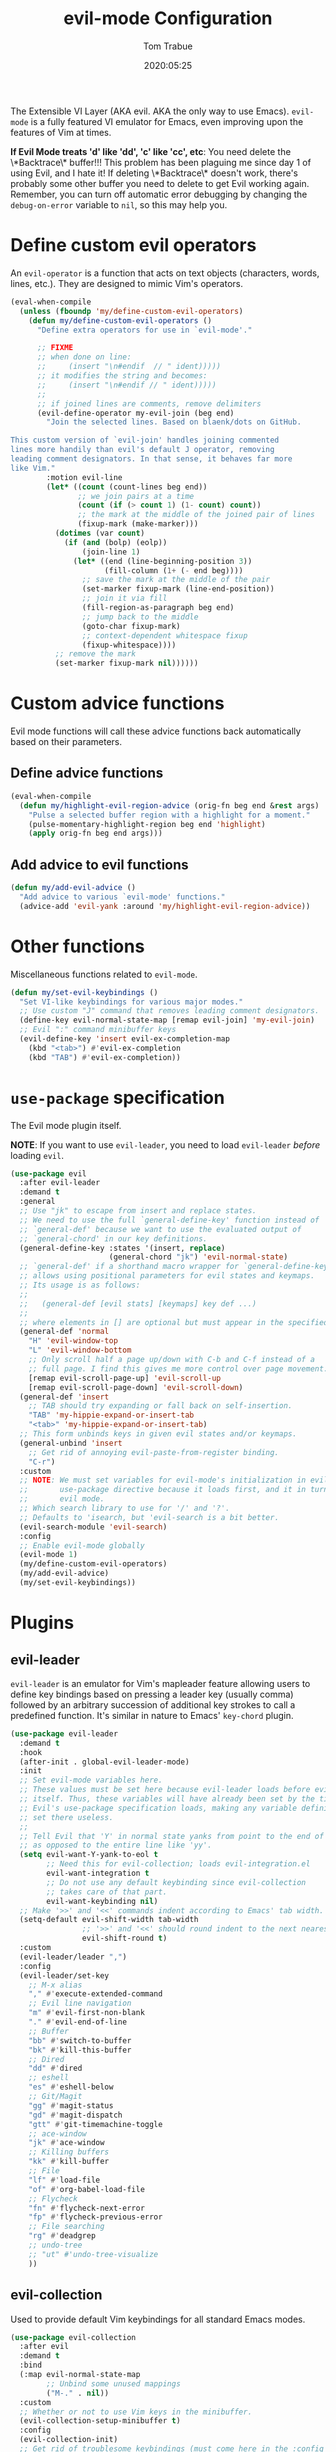 #+title:  evil-mode Configuration
#+author: Tom Trabue
#+email:  tom.trabue@gmail.com
#+date:   2020:05:25
#+STARTUP: fold

The Extensible VI Layer (AKA evil.  AKA the only way to use Emacs).
=evil-mode= is a fully featured VI emulator for Emacs, even improving upon the
features of Vim at times.

*If Evil Mode treats 'd' like 'dd', 'c' like 'cc', etc*: You need delete the
\*Backtrace\* buffer!!! This problem has been plaguing me since day 1 of using
Evil, and I hate it! If deleting \*Backtrace\* doesn't work, there's probably
some other buffer you need to delete to get Evil working again. Remember, you
can turn off automatic error debugging by changing the =debug-on-error= variable
to =nil=, so this may help you.

* Define custom evil operators
  An =evil-operator= is a function that acts on text objects (characters, words,
  lines, etc.). They are designed to mimic Vim's operators.

  #+begin_src emacs-lisp
    (eval-when-compile
      (unless (fboundp 'my/define-custom-evil-operators)
        (defun my/define-custom-evil-operators ()
          "Define extra operators for use in `evil-mode'."

          ;; FIXME
          ;; when done on line:
          ;;     (insert "\n#endif  // " ident)))))
          ;; it modifies the string and becomes:
          ;;     (insert "\n#endif // " ident)))))
          ;;
          ;; if joined lines are comments, remove delimiters
          (evil-define-operator my-evil-join (beg end)
            "Join the selected lines. Based on blaenk/dots on GitHub.

    This custom version of `evil-join' handles joining commented
    lines more handily than evil's default J operator, removing
    leading comment designators. In that sense, it behaves far more
    like Vim."
            :motion evil-line
            (let* ((count (count-lines beg end))
                   ;; we join pairs at a time
                   (count (if (> count 1) (1- count) count))
                   ;; the mark at the middle of the joined pair of lines
                   (fixup-mark (make-marker)))
              (dotimes (var count)
                (if (and (bolp) (eolp))
                    (join-line 1)
                  (let* ((end (line-beginning-position 3))
                         (fill-column (1+ (- end beg))))
                    ;; save the mark at the middle of the pair
                    (set-marker fixup-mark (line-end-position))
                    ;; join it via fill
                    (fill-region-as-paragraph beg end)
                    ;; jump back to the middle
                    (goto-char fixup-mark)
                    ;; context-dependent whitespace fixup
                    (fixup-whitespace))))
              ;; remove the mark
              (set-marker fixup-mark nil))))))
  #+end_src

* Custom advice functions
  Evil mode functions will call these advice functions back automatically based
  on their parameters.

** Define advice functions
   #+begin_src emacs-lisp
     (eval-when-compile
       (defun my/highlight-evil-region-advice (orig-fn beg end &rest args)
         "Pulse a selected buffer region with a highlight for a moment."
         (pulse-momentary-highlight-region beg end 'highlight)
         (apply orig-fn beg end args)))
   #+end_src

** Add advice to evil functions
   #+begin_src emacs-lisp
     (defun my/add-evil-advice ()
       "Add advice to various `evil-mode' functions."
       (advice-add 'evil-yank :around 'my/highlight-evil-region-advice))
   #+end_src

* Other functions
  Miscellaneous functions related to =evil-mode=.

  #+begin_src emacs-lisp
    (defun my/set-evil-keybindings ()
      "Set VI-like keybindings for various major modes."
      ;; Use custom "J" command that removes leading comment designators.
      (define-key evil-normal-state-map [remap evil-join] 'my-evil-join)
      ;; Evil ":" command minibuffer keys
      (evil-define-key 'insert evil-ex-completion-map
        (kbd "<tab>") #'evil-ex-completion
        (kbd "TAB") #'evil-ex-completion))
  #+end_src

* =use-package= specification
  The Evil mode plugin itself.

  *NOTE*: If you want to use =evil-leader=, you need to load =evil-leader=
  /before/ loading =evil=.

  #+begin_src emacs-lisp
    (use-package evil
      :after evil-leader
      :demand t
      :general
      ;; Use "jk" to escape from insert and replace states.
      ;; We need to use the full `general-define-key' function instead of
      ;; `general-def' because we want to use the evaluated output of
      ;; `general-chord' in our key definitions.
      (general-define-key :states '(insert, replace)
                          (general-chord "jk") 'evil-normal-state)
      ;; `general-def' if a shorthand macro wrapper for `general-define-key' that
      ;; allows using positional parameters for evil states and keymaps.
      ;; Its usage is as follows:
      ;;
      ;;   (general-def [evil stats] [keymaps] key def ...)
      ;;
      ;; where elements in [] are optional but must appear in the specified order.
      (general-def 'normal
        "H" 'evil-window-top
        "L" 'evil-window-bottom
        ;; Only scroll half a page up/down with C-b and C-f instead of a
        ;; full page. I find this gives me more control over page movement.
        [remap evil-scroll-page-up] 'evil-scroll-up
        [remap evil-scroll-page-down] 'evil-scroll-down)
      (general-def 'insert
        ;; TAB should try expanding or fall back on self-insertion.
        "TAB" 'my-hippie-expand-or-insert-tab
        "<tab>" 'my-hippie-expand-or-insert-tab)
      ;; This form unbinds keys in given evil states and/or keymaps.
      (general-unbind 'insert
        ;; Get rid of annoying evil-paste-from-register binding.
        "C-r")
      :custom
      ;; NOTE: We must set variables for evil-mode's initialization in evil-leader's
      ;;       use-package directive because it loads first, and it in turn loads
      ;;       evil mode.
      ;; Which search library to use for '/' and '?'.
      ;; Defaults to 'isearch, but 'evil-search is a bit better.
      (evil-search-module 'evil-search)
      :config
      ;; Enable evil-mode globally
      (evil-mode 1)
      (my/define-custom-evil-operators)
      (my/add-evil-advice)
      (my/set-evil-keybindings))
  #+end_src

* Plugins
** evil-leader
   =evil-leader= is an emulator for Vim's mapleader feature allowing users to
   define key bindings based on pressing a leader key (usually comma) followed
   by an arbitrary succession of additional key strokes to call a predefined
   function. It's similar in nature to Emacs' =key-chord= plugin.

   #+begin_src emacs-lisp
     (use-package evil-leader
       :demand t
       :hook
       (after-init . global-evil-leader-mode)
       :init
       ;; Set evil-mode variables here.
       ;; These values must be set here because evil-leader loads before evil
       ;; itself. Thus, these variables will have already been set by the time
       ;; Evil's use-package specification loads, making any variable definitions
       ;; set there useless.
       ;;
       ;; Tell Evil that 'Y' in normal state yanks from point to the end of line
       ;; as opposed to the entire line like 'yy'.
       (setq evil-want-Y-yank-to-eol t
             ;; Need this for evil-collection; loads evil-integration.el
             evil-want-integration t
             ;; Do not use any default keybinding since evil-collection
             ;; takes care of that part.
             evil-want-keybinding nil)
       ;; Make '>>' and '<<' commands indent according to Emacs' tab width.
       (setq-default evil-shift-width tab-width
                     ;; '>>' and '<<' should round indent to the next nearest tab stop.
                     evil-shift-round t)
       :custom
       (evil-leader/leader ",")
       :config
       (evil-leader/set-key
         ;; M-x alias
         "," #'execute-extended-command
         ;; Evil line navigation
         "m" #'evil-first-non-blank
         "." #'evil-end-of-line
         ;; Buffer
         "bb" #'switch-to-buffer
         "bk" #'kill-this-buffer
         ;; Dired
         "dd" #'dired
         ;; eshell
         "es" #'eshell-below
         ;; Git/Magit
         "gg" #'magit-status
         "gd" #'magit-dispatch
         "gtt" #'git-timemachine-toggle
         ;; ace-window
         "jk" #'ace-window
         ;; Killing buffers
         "kk" #'kill-buffer
         ;; File
         "lf" #'load-file
         "of" #'org-babel-load-file
         ;; Flycheck
         "fn" #'flycheck-next-error
         "fp" #'flycheck-previous-error
         ;; File searching
         "rg" #'deadgrep
         ;; undo-tree
         ;; "ut" #'undo-tree-visualize
         ))
   #+end_src

** evil-collection
   Used to provide default Vim keybindings for all standard Emacs modes.
   #+begin_src emacs-lisp
     (use-package evil-collection
       :after evil
       :demand t
       :bind
       (:map evil-normal-state-map
             ;; Unbind some unused mappings
             ("M-." . nil))
       :custom
       ;; Whether or not to use Vim keys in the minibuffer.
       (evil-collection-setup-minibuffer t)
       :config
       (evil-collection-init)
       ;; Get rid of troublesome keybindings (must come here in the :config block):
       ;; We do not need to kill a line with C-k anymore since we're using
       ;; Vim keys.
       (global-unset-key (kbd "C-k"))
       ;; We never need to insert digraphs!
       (define-key evil-insert-state-map (kbd "C-k") nil))
   #+end_src

** evil-escape
   Use key sequences to /escape/ from stock evil states and return to evil's
   normal state. This allows us to do things like typing "jk" to return to
   evil's normal state from insert state.

   #+begin_src emacs-lisp
     (use-package evil-escape
       ;; Using key-chord seems to work better.
       :disabled
       :after evil-collection
       :demand t
       :custom
       ;; The key sequence used to return to evil's normal state.
       (evil-escape-key-sequence "jk")
       ;; How long after the last key press evil-escape should wait before performing
       ;; the key's default function.
       ;; Default: 0.1
       ;; You should probably set this to 0.2 if your escape key sequence is the same
       ;; character typed twice in a row.
       (evil-escape-delay 0.1)
       :config
       ;; Activate evil-escape globally.
       (evil-escape-mode +1))
   #+end_src

** evil-surround
   #+begin_src emacs-lisp
     (use-package evil-surround
       :after evil-collection
       :hook
       (after-init . global-evil-surround-mode))
   #+end_src

** evil-numbers
   #+begin_src emacs-lisp
     (use-package evil-numbers
       :demand t
       :config
       (define-key evil-normal-state-map (kbd "C-c +") 'evil-numbers/inc-at-pt)
       (define-key evil-normal-state-map (kbd "C-c -") 'evil-numbers/dec-at-pt))
   #+end_src

** evil-commentary
   Code commenting plugin based on =vim-commentary= for Vim.

   #+begin_src emacs-lisp
     (use-package evil-commentary
       ;; Disabled in favor of evil-nerd-commenter
       :disabled
       :after evil-collection
       :hook
       (after-init . evil-commentary-mode))
   #+end_src

** evil-nerd-commenter
   A powerful and configurable code commenting plugin based on =NerdCommenter=
   for Vim. Unlike =evil-commentary=, this plugin does not come with any default
   keybindings. You must assign them as you see fit, and I just so happen to
   have my keybindings set up to mirror =evil-commentary='s default
   configuration.

   #+begin_src emacs-lisp
     (use-package evil-nerd-commenter
       :after evil-collection
       :bind*
       (:map evil-normal-state-map
             ("g c c" . evilnc-comment-or-uncomment-lines)
             ("g c l" . evilnc-quick-comment-or-uncomment-to-the-line)
             ("g c p" . evilnc-comment-or-uncomment-paragraphs)
             ("g c r" . comment-or-uncomment-region)
             :map evil-visual-state-map
             ("g c" . evilnc-comment-or-uncomment-lines)
             ("g C" . comment-or-uncomment-region)))
   #+end_src

** evil-mark-replace
   Replace symbol at point in marked area. This plugin is not terribly useful,
   given the advent of powerful IDE plugins such as =lsp-mode=, but it still may
   be marginally useful at times.

   #+begin_src emacs-lisp
     (use-package evil-mark-replace
       :disabled
       :after evil-collection
       :demand t)
   #+end_src

** evil-matchit
   #+begin_src emacs-lisp
     (use-package evil-matchit
       :after evil-collection
       :hook
       (after-init . global-evil-matchit-mode))
   #+end_src

** evil-exchange
   Port of =vim-exchange= used to exchange two text selections based on two
   consecutive motions beginning with =gx=.

   #+begin_src emacs-lisp
     (use-package evil-exchange
       :after evil-collection
       :demand t
       :config
       (evil-exchange-install))
   #+end_src

** evil-extra-operator
   #+begin_src emacs-lisp
     (use-package evil-extra-operator
       :demand t)
   #+end_src

** evil-args
   #+begin_src emacs-lisp
     (use-package evil-args
       :after evil-collection
       :bind
       (:map evil-inner-text-objects-map
             ("a" . evil-inner-arg)
             :map evil-outer-text-objects-map
             ("a" . evil-outer-arg)
             :map evil-normal-state-map
             ("C-c a l" . evil-forward-arg)
             ("C-c a h" . evil-backward-arg)
             ("C-c a k" . evil-jump-out-arg)
             :map evil-motion-state-map
             ("C-c a l" . evil-forward-arg)
             ("C-c a h" . evil-backward-arg)))
   #+end_src

** evil-visualstar
   #+begin_src emacs-lisp
     (use-package evil-visualstar
       :after evil-collection
       :hook
       (after-init . global-evil-visualstar-mode))
   #+end_src

** evil-snipe
   =evil-snipe= allows you to move around buffers a bit more flexibly using keys
   such as 'f', 'F', 's', and 'S'. See its GitHub page for more details.

   #+begin_src emacs-lisp
     (use-package evil-snipe
       ;; I prefer to use avy instead of snipe.
       :disabled
       :demand t
       :after (evil-leader evil-collection)
       :hook
       ;; Turn off snipe in magit-mode for compatibility.
       (magit-mode . turn-off-evil-snipe-override-mode)
       :custom
       (evil-snipe-scope 'whole-visible)
       (evil-snipe-repeat-scope 'whole-buffer)
       (evil-snipe-spillover-scope 'whole-buffer)
       :config
       ;; Don't want snipe messing with evil-leader's mappings.
       (define-key evil-snipe-override-mode-map (kbd "<motion-state> ,") nil)
       (define-key evil-snipe-override-local-mode-map (kbd "<motion-state> ,") nil)
       ;; Map '[' to match any opening delimiter in any snipe mode.
       (push '(?\[ "[[{(]") evil-snipe-aliases)
       (evil-snipe-override-mode 1))
   #+end_src

** evil-org
   #+begin_src emacs-lisp
     (use-package evil-org
       :demand t
       :after (org evil)
       :hook
       ((org-mode . evil-org-mode)
        (evil-org-mode . (lambda ()
                           (evil-org-set-key-theme))))
       :config
       (require 'evil-org-agenda)
       (evil-org-agenda-set-keys))
   #+end_src

** evil-mc
   Multiple cursors implementation for =evil-mode=. This package does not depend
   on =multiple-cursors= at all, and is in fact an alternative implementation.

   #+begin_src emacs-lisp
     (use-package evil-mc
       :after evil-collection
       :demand t
       :custom
       ;; Override default mode line string
       (evil-mc-mode-line-prefix "ⓜ")
       :config
       (evil-define-key '(normal visual) 'global
         (kbd "C->") #'evil-mc-make-and-goto-next-match
         (kbd "C-<") #'evil-mc-make-and-goto-prev-match)
       ;; Set leader shortcuts
       (evil-leader/set-key
         "cA" #'evil-mc-make-all-cursors
         "cU" #'evil-mc-undo-all-cursors
         "cn" #'evil-mc-make-and-goto-next-match
         "cp" #'evil-mc-make-and-goto-prev-match
         "cu" #'evil-mc-undo-last-added-cursor)
       (global-evil-mc-mode 1))
   #+end_src

** kubernetes-evil
   #+begin_src emacs-lisp
     (use-package kubernetes-evil
       :demand t
       :after (evil kubernetes))
   #+end_src

** lispyville
   Provides better integration between =evil-mode= and =lispy-mode=, which is a
   minor mode plugin for editing files written in LISP dialects.  Here are the
   main features of =lispyville=:

   - Provides “safe” versions of vim’s yank, delete, and change related
     operators that won’t unbalance parentheses.
   - Provides lisp-related evil operators, commands, motions, and text objects.
   - Integrates =evil= with =lispy= by providing commands to more easily switch
     between normal state and lispy’s “special” context/mode and by providing
     options for integrating visual state with lispy’s special region model

*** Functions
    #+begin_src emacs-lisp
      (defun my/lispyville-wrap-round-and-insert (arg)
        "Call `lispy-parens' with a default ARG of 1 and enter `evil-insert-state'."
        (interactive "P")
        (lispy-parens (or arg 1))
        (evil-insert-state))

      (defun my/set-lispyville-leader-keys ()
        "Set `evil-leader' keybindings for all lispy modes."
        (mapcar (lambda (mode)
                  (let ((evil-leader-lispy-keys-alist '(("l(" . lispy-wrap-round)
                                                        ("l)" . lispyville-wrap-round)
                                                        ("l[" . lispy-wrap-brackets)
                                                        ("l]" . lispyville-wrap-brackets)
                                                        ("l{" . lispy-wrap-braces)
                                                        ("l}" . lispyville-wrap-braces)
                                                        ("l<" . lispyville-<)
                                                        ("l>" . lispyville->)
                                                        ("lC" . lispy-convolute-sexp)
                                                        ("lD" . lispy-describe-inline)
                                                        ("lE" . lispy-eval-and-insert)
                                                        ("lO" . lispy-string-oneline)
                                                        ("lQ" . lispy-quotes)
                                                        ("lR" . lispyville-raise-list)
                                                        ("lS" . lispy-splice)
                                                        ("lU" . lispy-unbind-variable)
                                                        ("lb" . lispy-bind-variable)
                                                        ("lc" . lispy-clone)
                                                        ("ld" . evil-collection-lispy-delete)
                                                        ("le" . lispy-eval)
                                                        ("lj" . lispy-join)
                                                        ("lm" . lispy-multiline)
                                                        ("ln" . lispy-left)
                                                        ("lo" . lispy-oneline)
                                                        ("lp" . lispy-tab)
                                                        ("lq" . lispy-stringify)
                                                        ("lr" . lispy-raise-sexp)
                                                        ("ls" . lispy-split)
                                                        ("lt" . transpose-sexps)
                                                        ("lw" . my/lispyville-wrap-round-and-insert)
                                                        ("ly" . lispy-new-copy))))
                    (mapcar (lambda (element)
                              (let ((key (car element))
                                    (fun (cdr element)))
                                (evil-leader/set-key-for-mode mode key fun)))
                            evil-leader-lispy-keys-alist)))
                my/lisp-major-modes)
        t)

      (defun my/set-lispyville-mode-keys ()
        "Set extra `evil-mode' keybindings for `lispyville-mode'."
        (let ((keymap lispyville-mode-map))
          (evil-define-key 'normal keymap
            ;; slurp: expand current s-exp; barf: Contract current s-exp
            "-" #'lispyville-slurp
            "_" #'lispyville-barf
            ;; Split and join s-exps
            "\\" #'lispy-split
            "|" #'lispy-join
            ;; Delimiter navigation
            "{" #'lispyville-previous-opening
            "}" #'lispyville-next-closing
            ;; List navigation
            "(" #'lispyville-backward-up-list
            ")" #'lispyville-up-list
            ;; Make "J" into the safe join operator in Lisp modes
            "J" #'lispyville-join
            ;; Adapt ace-style jump commands for lispy.
            "F" #'lispy-ace-paren
            ;; Special comment functions
            "gcc" #'lispyville-comment-or-uncomment-line
            "gcC" #'lispyville-comment-or-uncomment
            "gcy" #'lispyville-comment-and-clone-dwim
            ;; Mark symbols with M-m
            (kbd "M-m") #'lispy-mark-symbol)
          (evil-define-key '(normal insert) keymap
            ;; Function navigation
            (kbd "M-h") #'lispyville-beginning-of-defun
            (kbd "M-l") #'lispyville-end-of-defun)
          (evil-define-key '(normal visual) keymap
            ;; Contract/expand current sexp.
            "<<" #'lispyville-<
            ">>" #'lispyville->
            ;; Move s-exps back and forth
            (kbd "M-j") #'lispyville-move-down
            (kbd "M-k") #'lispyville-move-up)
          (evil-define-key 'visual keymap
            "gc" #'lispyville-comment-or-uncomment-line
            "gC" #'lispyville-comment-or-uncomment
            "gy" #'lispyville-comment-and-clone-dwim)
          (evil-define-key '(normal insert visual) keymap
            (kbd "M-;") #'lispy-comment)))

      (defun my/set-lispyville-lispy-keys ()
        "Use `lispy-define-key' to set extra keybindings for `lispyville'."
        ;; Use "v" to enter lispy special while in Evil's visual state.
        (lispy-define-key lispy-mode-map "v" #'lispyville-toggle-mark-type))
    #+end_src

*** =use-package= specification
    #+begin_src emacs-lisp
      (use-package lispyville
        :after (evil-collection lispy)
        :hook
        (lispy-mode . lispyville-mode)
        :bind
        (:map evil-collection-lispy-mode-map
              ;; Get rid of "[" and "]" bindings in lispy-mode so that we can use
              ;; unimpaired bindings.
              ("<normal-state> [" . nil)
              ("<normal-state> ]" . nil)
              ;; Remove default barf/slurp keybindings.
              ("<normal-state> <" . nil)
              ("<normal-state> >" . nil))
        :custom
        ;; Setting this variable to t means lispyville motion commands, such as (, ),
        ;; {, }, etc.  automatically enter insert mode to make editing more fluid.
        (lispyville-motions-put-into-special nil)
        ;; The preferred state for editing text in lispyville mode.
        ;; Can be either 'insert or 'emacs.
        (lispyville-preferred-lispy-state 'insert)
        :config
        ;; Change default keybindings for lispyville.
        (lispyville-set-key-theme '(;; Standard evil operator remappings
                                    operators
                                    ;; Safe backward word delete
                                    c-w
                                    ;; Safe delete back to indent
                                    c-u
                                    ;; Enter normal mode and deactivate region in one
                                    ;; step.
                                    escape
                                    ;; <i and >i insert at beginning and end of sexp
                                    arrows
                                    ;; evil-indent now prettifies expressions
                                    prettify
                                    ;; Use M-(, M-{, and M-[ to wrap Lisp objects in
                                    ;; delimiters.
                                    wrap
                                    ;; Use W, B, E, and gE to move semantically across
                                    ;; Lisp objects.
                                    (atom-movement t)
                                    ;; Extra text object motions
                                    text-objects
                                    ;; Extra bindings
                                    additional
                                    ;; Integrates visual state with lispy-mark
                                    ;; commands.
                                    ;; v -> wrapped lispy-mark-symbol
                                    ;; V -> wrapped lispy-mark
                                    ;; C-v -> wrapped lispy-mark
                                    mark
                                    ;; Use v to toggle mark.
                                    ;; NOTE: This will alter the behavior of `mark'.
                                    ;; mark-toggle
                                    ))
        ;; Only use evil-mode's visual selection instead of lispy marks.
        (lispyville-enter-visual-when-marking)
        (advice-add 'lispyville-yank :around 'my/highlight-evil-region-advice)
        (my/set-lispyville-mode-keys)
        (my/set-lispyville-leader-keys)
        ;; (my/set-lispyville-lispy-keys)
        ;; Add lispyville special mode indicator to modeline.
        (add-to-list 'mode-line-misc-info
                     '(:eval (when (featurep 'lispyville)
                               (lispyville-mode-line-string)))))
    #+end_src

